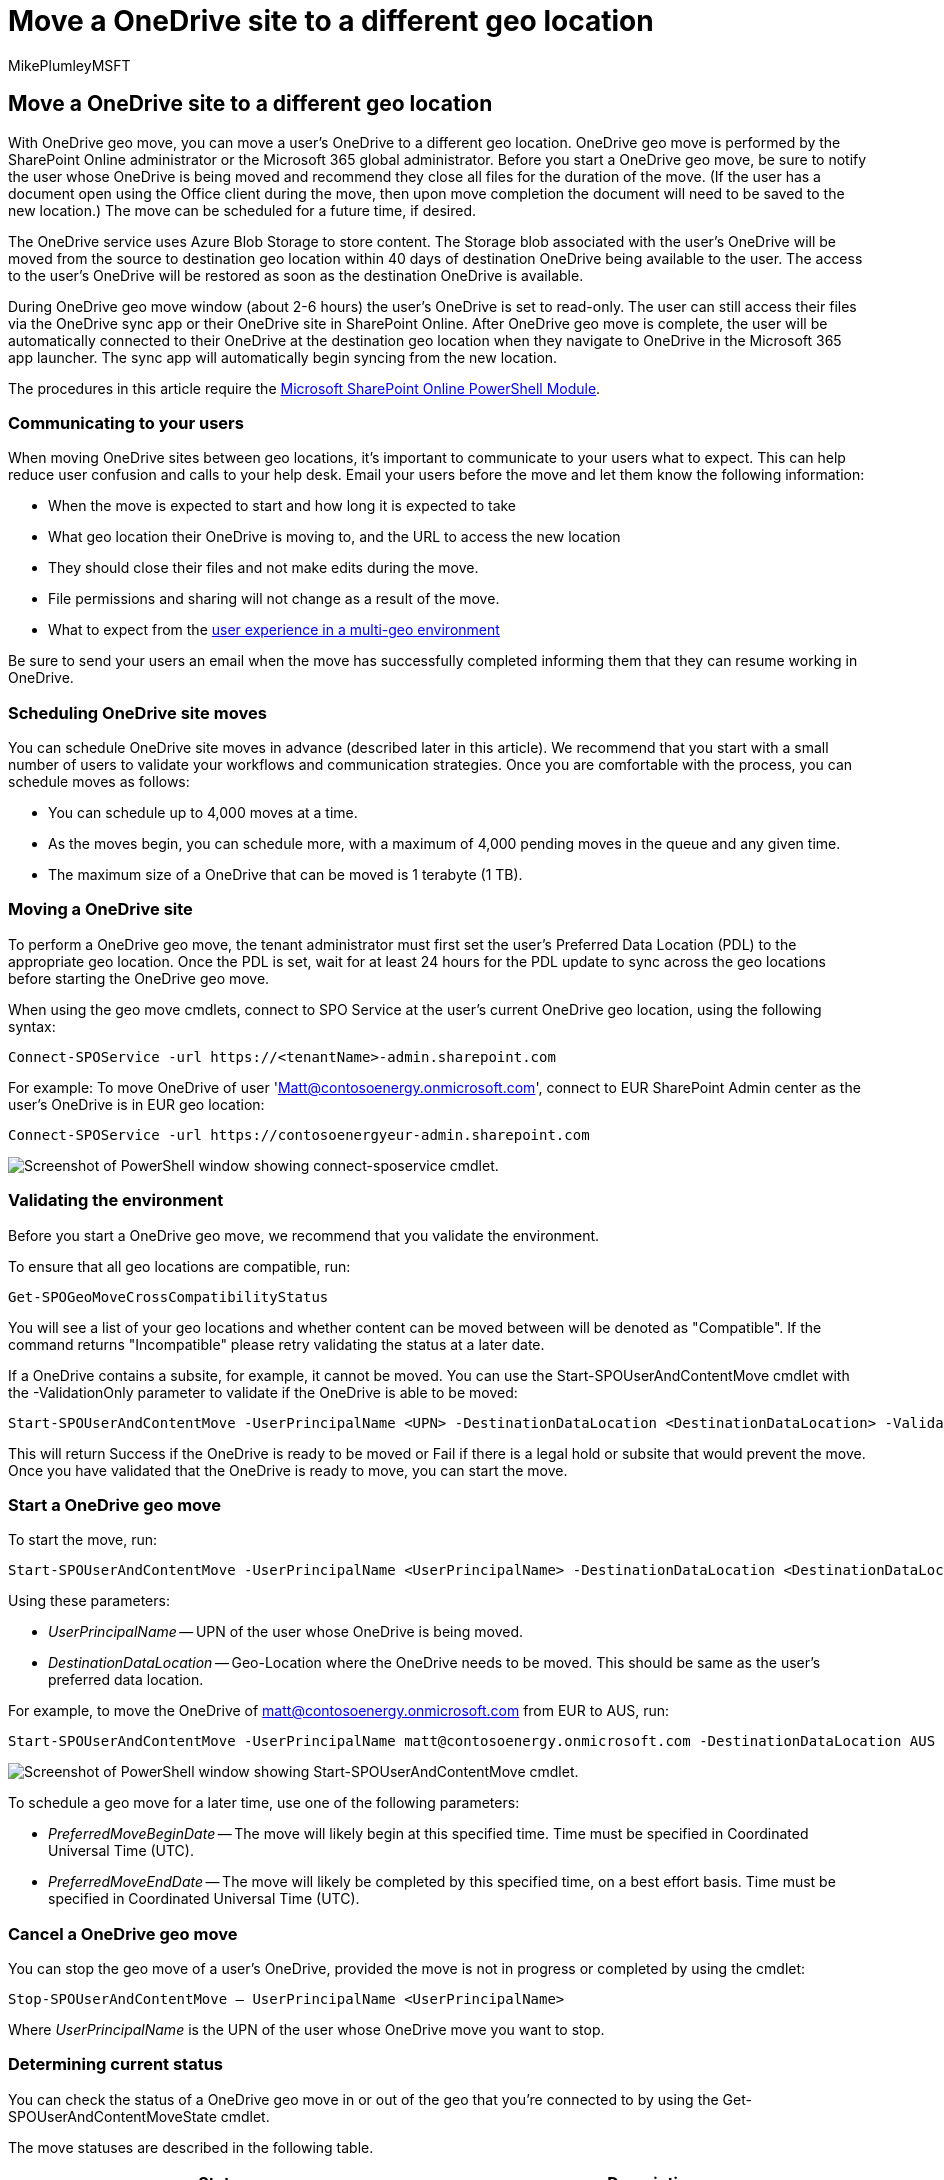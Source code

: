 = Move a OneDrive site to a different geo location
:audience: ITPro
:author: MikePlumleyMSFT
:description: Find information about moving a OneDrive site to a different geo location, including how to schedule site moves and communicating expectations to users.
:f1.keywords: ["NOCSH"]
:manager: pamgreen
:ms.author: mikeplum
:ms.collection: ["Strat_SP_gtc", "SPO_Content"]
:ms.custom: seo-marvel-apr2020
:ms.localizationpriority: medium
:ms.reviewer: adwood
:ms.service: microsoft-365-enterprise
:ms.topic: article

== Move a OneDrive site to a different geo location

With OneDrive geo move, you can move a user's OneDrive to a different geo location.
OneDrive geo move is performed by the SharePoint Online administrator or the Microsoft 365 global administrator.
Before you start a OneDrive geo move, be sure to notify the user whose OneDrive is being moved and recommend they close all files for the duration of the move.
(If the user has a document open using the Office client during the move, then upon move completion the document will need to be saved to the new location.) The move can be scheduled for a future time, if desired.

The OneDrive service uses Azure Blob Storage to store content.
The Storage blob associated with the user's OneDrive will be moved from the source to destination geo location within 40 days of destination OneDrive being available to the user.
The access to the user's OneDrive will be restored as soon as the destination OneDrive is available.

During OneDrive geo move window (about 2-6 hours) the user's OneDrive is set to read-only.
The user can still access their files via the OneDrive sync app or their OneDrive site in SharePoint Online.
After OneDrive geo move is complete, the user will be automatically connected to their OneDrive at the destination geo location when they navigate to OneDrive in the Microsoft 365 app launcher.
The sync app will automatically begin syncing from the new location.

The procedures in this article require the https://www.microsoft.com/download/details.aspx?id=35588[Microsoft SharePoint Online PowerShell Module].

=== Communicating to your users

When moving OneDrive sites between geo locations, it's important to communicate to your users what to expect.
This can help reduce user confusion and calls to your help desk.
Email your users before the move and let them know the following information:

* When the move is expected to start and how long it is expected to take
* What geo location their OneDrive is moving to, and the URL to access the new location
* They should close their files and not make edits during the move.
* File permissions and sharing will not change as a result of the move.
* What to expect from the xref:multi-geo-user-experience.adoc[user experience in a multi-geo environment]

Be sure to send your users an email when the move has successfully completed informing them that they can resume working in OneDrive.

=== Scheduling OneDrive site moves

You can schedule OneDrive site moves in advance (described later in this article).
We recommend that you start with a small number of users to validate your workflows and communication strategies.
Once you are comfortable with the process, you can schedule moves as follows:

* You can schedule up to 4,000 moves at a time.
* As the moves begin, you can schedule more, with a maximum of 4,000 pending moves in the queue and any given time.
* The maximum size of a OneDrive that can be moved is 1 terabyte (1 TB).

=== Moving a OneDrive site

To perform a OneDrive geo move, the tenant administrator must first set the user's Preferred Data Location (PDL) to the appropriate geo location.
Once the PDL is set, wait for at least 24 hours for the PDL update to sync across the geo locations before starting the OneDrive geo move.

When using the geo move cmdlets, connect to SPO Service at the user's current OneDrive geo location, using the following syntax:

[,powershell]
----
Connect-SPOService -url https://<tenantName>-admin.sharepoint.com
----

For example: To move OneDrive of user 'Matt@contosoenergy.onmicrosoft.com', connect to EUR SharePoint Admin center as the user's OneDrive is in EUR geo location:

[,powershell]
----
Connect-SPOService -url https://contosoenergyeur-admin.sharepoint.com
----

image::../media/move-onedrive-between-geo-locations-image1.png[Screenshot of PowerShell window showing connect-sposervice cmdlet.]

=== Validating the environment

Before you start a OneDrive geo move, we recommend that you validate the environment.

To ensure that all geo locations are compatible, run:

[,powershell]
----
Get-SPOGeoMoveCrossCompatibilityStatus
----

You will see a list of your geo locations and whether content can be moved between will be denoted as "Compatible".
If the command returns "Incompatible" please retry validating the status at a later date.

If a OneDrive contains a subsite, for example, it cannot be moved.
You can use the Start-SPOUserAndContentMove cmdlet with the -ValidationOnly parameter to validate if the OneDrive is able to be moved:

[,powershell]
----
Start-SPOUserAndContentMove -UserPrincipalName <UPN> -DestinationDataLocation <DestinationDataLocation> -ValidationOnly
----

This will return Success if the OneDrive is ready to be moved or Fail if there is a legal hold or subsite that would prevent the move.
Once you have validated that the OneDrive is ready to move, you can start the move.

=== Start a OneDrive geo move

To start the move, run:

[,powershell]
----
Start-SPOUserAndContentMove -UserPrincipalName <UserPrincipalName> -DestinationDataLocation <DestinationDataLocation>
----

Using these parameters:

* _UserPrincipalName_ -- UPN of the user whose OneDrive is being moved.
* _DestinationDataLocation_ -- Geo-Location where the OneDrive needs to be moved.
This should be same as the user's preferred data location.

For example, to move the OneDrive of matt@contosoenergy.onmicrosoft.com from EUR to AUS, run:

[,powershell]
----
Start-SPOUserAndContentMove -UserPrincipalName matt@contosoenergy.onmicrosoft.com -DestinationDataLocation AUS
----

image::../media/move-onedrive-between-geo-locations-image2.png[Screenshot of PowerShell window showing Start-SPOUserAndContentMove cmdlet.]

To schedule a geo move for a later time, use one of the following parameters:

* _PreferredMoveBeginDate_ -- The move will likely begin at this specified time.
Time must be specified in Coordinated Universal Time (UTC).
* _PreferredMoveEndDate_ -- The move will likely be completed by this specified time, on a best effort basis.
Time must be specified in Coordinated Universal Time (UTC).

=== Cancel a OneDrive geo move

You can stop the geo move of a user's OneDrive, provided the move is not in progress or completed by using the cmdlet:

[,powershell]
----
Stop-SPOUserAndContentMove – UserPrincipalName <UserPrincipalName>
----

Where _UserPrincipalName_ is the UPN of the user whose OneDrive move you want to stop.

=== Determining current status

You can check the status of a OneDrive geo move in or out of the geo that you're connected to by using the Get-SPOUserAndContentMoveState cmdlet.

The move statuses are described in the following table.

|===
| Status | Description

| NotStarted
| The move has not started

| InProgress (_n_/4)
| The move is in progress in one of the following states: <ul><li>Validation (1/4)</li><li>Backup (2/4)</li><li>Restore (3/4)</li><li>Cleanup (4/4)</li></ul>

| Success
| The move has completed successfully.

| Failed
| The move failed.
|===

To find the status of a specific user's move, use the _UserPrincipalName_ parameter:

[,powershell]
----
Get-SPOUserAndContentMoveState -UserPrincipalName <UPN>
----

To find the status of all of the moves in or out of the geo location that you're connected to, use the _MoveState_ parameter with one of the following values: NotStarted, InProgress, Success, Failed, All.

[,powershell]
----
Get-SPOUserAndContentMoveState -MoveState <value>
----

You can also add the _Verbose_ parameter for more verbose descriptions of the move state.

=== User Experience

Users of OneDrive should notice minimal disruption if their OneDrive is moved to a different geo location.
Aside from a brief read-only state during the move, existing links and permissions will continue to work as expected once the move is completed.

==== User's OneDrive

While the move is in progress the user's OneDrive is set to read-only.
Once the move is completed, the user is directed to their OneDrive in the new geo location when they navigate to OneDrive the Microsoft 365 app launcher or a web browser.

==== Permissions on OneDrive content

Users with permissions to OneDrive content will continue to have access to the content during the move and after it's complete.

==== OneDrive sync app

The OneDrive sync app will automatically detect and seamlessly transfer syncing to the new OneDrive location once the OneDrive geo move is complete.
The user does not need to sign-in again or take any other action.
(Version 17.3.6943.0625 or later of the sync app required.)

If a user updates a file while the OneDrive geo move is in progress, the sync app will notify them that file uploads are pending while the move is underway.

==== Sharing links

Upon OneDrive geo move completion, the existing shared links for the files that were moved will automatically redirect to the new geo location.

==== OneNote Experience

OneNote win32 client and UWP (Universal) App will automatically detect and seamlessly sync notebooks to the new OneDrive location once OneDrive geo move is complete.
The user does not need to sign-in again or take any other action.
The only visible indicator to the user is notebook sync would fail when OneDrive geo move is in progress.
This experience is available on the following OneNote client versions:

* OneNote win32 -- Version 16.0.8326.2096 (and later)
* OneNote UWP -- Version 16.0.8431.1006 (and later)
* OneNote Mobile App -- Version 16.0.8431.1011 (and later)

==== Teams app

Upon OneDrive geo move completion, users will have access to their OneDrive files on the Teams app.
Additionally, files shared via Teams chat from their OneDrive prior to geo move will continue to work after move is complete.

==== OneDrive Mobile App (iOS)

Upon OneDrive geo move completion, the user would need to sign out and sign in again on the iOS Mobile App to sync to the new OneDrive location.

==== Existing followed groups and sites

Followed sites and groups will show up in the user's OneDrive regardless of their geo location.
Sites and groups hosted in another geo location will open in a separate tab.

==== Delve Geo URL updates

Users will be sent to the Delve geo corresponding to their PDL only after their OneDrive has been moved to the new geo.
